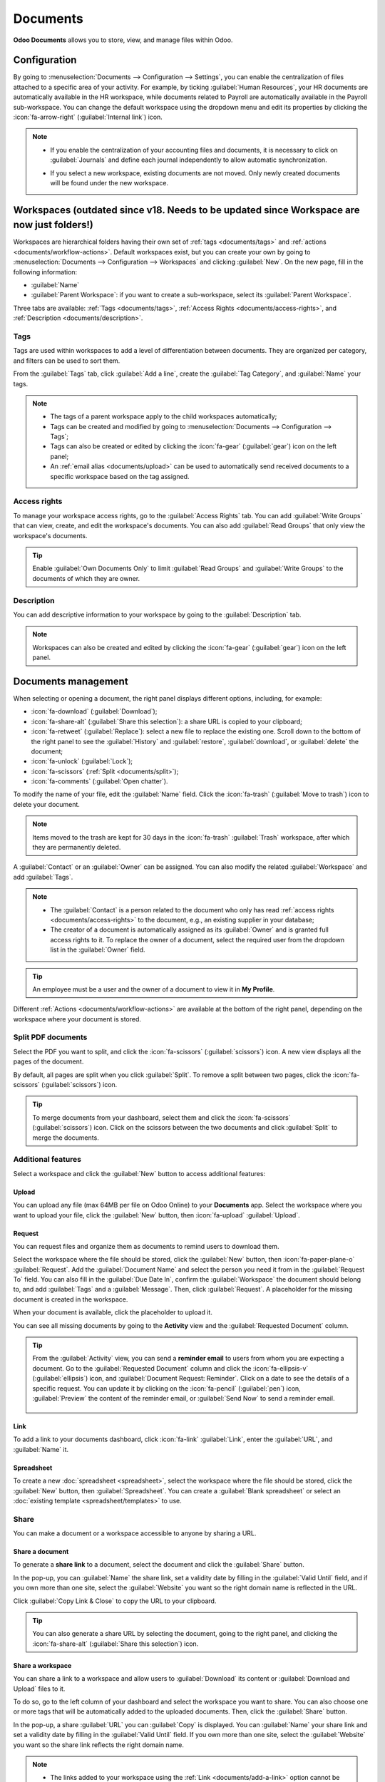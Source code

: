 =========
Documents
=========

**Odoo Documents** allows you to store, view, and manage files within Odoo.

.. seealso::
   - `Odoo Documents: product page <https://www.odoo.com/app/documents>`_
   - `Odoo Tutorials: Documents basics [video] <https://www.odoo.com/slides/slide/documents-basics-6841?fullscreen=1>`_
   - `Odoo Tutorials: Using Documents with your Accounting App [video] <https://www.odoo.com/slides/slide/accounting-integration-and-workflow-actions-6853?fullscreen=1>`_

Configuration
=============

By going to :menuselection:`Documents --> Configuration --> Settings`, you can enable the
centralization of files attached to a specific area of your activity. For example, by ticking
:guilabel:`Human Resources`, your HR documents are automatically available in the HR workspace,
while documents related to Payroll are automatically available in the Payroll sub-workspace. You
can change the default workspace using the dropdown menu and edit its properties by clicking the
:icon:`fa-arrow-right` (:guilabel:`Internal link`) icon.

.. image:: documents/files-centralization.png
   :alt: Enable the centralization of files attached to a specific area of your activity.

.. note::
   - If you enable the centralization of your accounting files and documents, it is necessary to
     click on :guilabel:`Journals` and define each journal independently to allow automatic
     synchronization.

     .. image:: documents/accounting-files-centralization.png
        :alt: Enable the centralization of files attached to your accounting.

   - If you select a new workspace, existing documents are not moved. Only newly created documents
     will be found under the new workspace.

.. _documents/workspaces:

Workspaces (outdated since v18. Needs to be updated since Workspace are now just folders!)
==========

Workspaces are hierarchical folders having their own set of :ref:`tags <documents/tags>`
and :ref:`actions <documents/workflow-actions>`. Default workspaces exist, but you can create your
own by going to :menuselection:`Documents --> Configuration --> Workspaces` and clicking
:guilabel:`New`. On the new page, fill in the following information:

- :guilabel:`Name`
- :guilabel:`Parent Workspace`: if you want to create a sub-workspace, select its :guilabel:`Parent
  Workspace`.

Three tabs are available: :ref:`Tags <documents/tags>`,
:ref:`Access Rights <documents/access-rights>`, and :ref:`Description <documents/description>`.

.. _documents/tags:

Tags
----

Tags are used within workspaces to add a level of differentiation between documents. They are
organized per category, and filters can be used to sort them.

From the :guilabel:`Tags` tab, click :guilabel:`Add a line`, create the :guilabel:`Tag Category`,
and :guilabel:`Name` your tags.

.. note::
   - The tags of a parent workspace apply to the child workspaces automatically;
   - Tags can be created and modified by going to :menuselection:`Documents --> Configuration -->
     Tags`;
   - Tags can also be created or edited by clicking the :icon:`fa-gear` (:guilabel:`gear`) icon on
     the left panel;
   - An :ref:`email alias <documents/upload>` can be used to automatically send received documents
     to a specific workspace based on the tag assigned.

.. _documents/access-rights:

Access rights
-------------

To manage your workspace access rights, go to the :guilabel:`Access Rights` tab. You can add
:guilabel:`Write Groups` that can view, create, and edit the workspace's documents. You can also add
:guilabel:`Read Groups` that only view the workspace's documents.

.. tip::
   Enable :guilabel:`Own Documents Only` to limit :guilabel:`Read Groups` and
   :guilabel:`Write Groups` to the documents of which they are owner.

.. _documents/description:

Description
-----------

You can add descriptive information to your workspace by going to the :guilabel:`Description` tab.

.. note::
   Workspaces can also be created and edited by clicking the :icon:`fa-gear` (:guilabel:`gear`) icon
   on the left panel.

.. _documents/management:

Documents management
====================

When selecting or opening a document, the right panel displays different options, including, for
example:

- :icon:`fa-download` (:guilabel:`Download`);
- :icon:`fa-share-alt` (:guilabel:`Share this selection`): a share URL is copied to your clipboard;
- :icon:`fa-retweet` (:guilabel:`Replace`): select a new file to replace the existing one. Scroll
  down to the bottom of the right panel to see the :guilabel:`History` and :guilabel:`restore`,
  :guilabel:`download`, or :guilabel:`delete` the document;
- :icon:`fa-unlock` (:guilabel:`Lock`);
- :icon:`fa-scissors` (:ref:`Split <documents/split>`);
- :icon:`fa-comments` (:guilabel:`Open chatter`).

To modify the name of your file, edit the :guilabel:`Name` field. Click the :icon:`fa-trash`
(:guilabel:`Move to trash`) icon to delete your document.

.. note::
   Items moved to the trash are kept for 30 days in the :icon:`fa-trash` :guilabel:`Trash`
   workspace, after which they are permanently deleted.

A :guilabel:`Contact` or an :guilabel:`Owner` can be assigned. You can also modify the related
:guilabel:`Workspace` and add :guilabel:`Tags`.

.. note::
   - The :guilabel:`Contact` is a person related to the document who only has read
     :ref:`access rights <documents/access-rights>` to the document, e.g., an existing supplier in
     your database;
   - The creator of a document is automatically assigned as its :guilabel:`Owner` and is granted
     full access rights to it. To replace the owner of a document, select the required user from the
     dropdown list in the :guilabel:`Owner` field.

.. tip::
   An employee must be a user and the owner of a document to view it in **My Profile**.

Different :ref:`Actions <documents/workflow-actions>` are available at the bottom of the right
panel, depending on the workspace where your document is stored.

.. _documents/split:

Split PDF documents
-------------------

Select the PDF you want to split, and click the :icon:`fa-scissors` (:guilabel:`scissors`) icon. A
new view displays all the pages of the document.

By default, all pages are split when you click :guilabel:`Split`. To remove a split between two
pages, click the :icon:`fa-scissors` (:guilabel:`scissors`) icon.

.. image:: documents/split-pdf.png
   :alt: split your documents

.. tip::
   To merge documents from your dashboard, select them and click the :icon:`fa-scissors`
   (:guilabel:`scissors`) icon. Click on the scissors between the two documents and click
   :guilabel:`Split` to merge the documents.

Additional features
-------------------

Select a workspace and click the :guilabel:`New` button to access additional features:

Upload
~~~~~~

You can upload any file (max 64MB per file on Odoo Online) to your **Documents** app. Select the
workspace where you want to upload your file, click the :guilabel:`New` button, then
:icon:`fa-upload` :guilabel:`Upload`.

Request
~~~~~~~

You can request files and organize them as documents to remind users to download them.

Select the workspace where the file should be stored, click the :guilabel:`New` button, then
:icon:`fa-paper-plane-o` :guilabel:`Request`. Add the :guilabel:`Document Name` and select the
person you need it from in the :guilabel:`Request To` field. You can also fill in the
:guilabel:`Due Date In`, confirm the :guilabel:`Workspace` the document should belong to, and add
:guilabel:`Tags` and a :guilabel:`Message`. Then, click :guilabel:`Request`. A placeholder for the
missing document is created in the workspace.

When your document is available, click the placeholder to upload it.

You can see all missing documents by going to the **Activity** view and the :guilabel:`Requested
Document` column.

.. tip::
   From the :guilabel:`Activity` view, you can send a **reminder email** to users from whom you are
   expecting a document. Go to the :guilabel:`Requested Document` column and click the
   :icon:`fa-ellipsis-v` (:guilabel:`ellipsis`) icon, and :guilabel:`Document Request: Reminder`.
   Click on a date to see the details of a specific request. You can update it by clicking on the
   :icon:`fa-pencil` (:guilabel:`pen`) icon, :guilabel:`Preview` the content of the reminder email,
   or :guilabel:`Send Now` to send a reminder email.

      .. image:: documents/reminder-email.png
         :alt: send a reminder email from the Activity view

.. _documents/add-a-link:

Link
~~~~

To add a link to your documents dashboard, click :icon:`fa-link` :guilabel:`Link`, enter the
:guilabel:`URL`, and :guilabel:`Name` it.

.. _documents/documents/spreadsheet:

Spreadsheet
~~~~~~~~~~~

To create a new :doc:`spreadsheet <spreadsheet>`, select the workspace where the file should be
stored, click the :guilabel:`New` button, then :guilabel:`Spreadsheet`. You can create a
:guilabel:`Blank spreadsheet` or select an :doc:`existing template <spreadsheet/templates>` to use.

Share
-----

You can make a document or a workspace accessible to anyone by sharing a URL.

Share a document
~~~~~~~~~~~~~~~~

To generate a **share link** to a document, select the document and click the :guilabel:`Share`
button.

In the pop-up, you can :guilabel:`Name` the share link, set a validity date by filling in the
:guilabel:`Valid Until` field, and if you own more than one site, select the :guilabel:`Website` you
want so the right domain name is reflected in the URL.

Click :guilabel:`Copy Link & Close` to copy the URL to your clipboard.

.. tip::
   You can also generate a share URL by selecting the document, going to the right panel, and
   clicking the :icon:`fa-share-alt` (:guilabel:`Share this selection`) icon.

Share a workspace
~~~~~~~~~~~~~~~~~

You can share a link to a workspace and allow users to :guilabel:`Download` its content or
:guilabel:`Download and Upload` files to it.

To do so, go to the left column of your dashboard and select the workspace you want to share. You
can also choose one or more tags that will be automatically added to the uploaded documents. Then,
click the :guilabel:`Share` button.

In the pop-up, a share :guilabel:`URL` you can :guilabel:`Copy` is displayed. You can
:guilabel:`Name` your share link and set a validity date by filling in the :guilabel:`Valid Until`
field. If you own more than one site, select the :guilabel:`Website` you want so the share link
reflects the right domain name.

.. Note::
   - The links added to your workspace using the :ref:`Link <documents/add-a-link>` option cannot be
     shared and are, therefore, excluded.
   - When tags are applied to a shared workspace, users can exclusively access the documents
     associated with those tags.

.. _documents/upload:

Files upload
************

Toggle the :guilabel:`Allow upload` switch to allow users to upload files to your workspace.

Tick the :guilabel:`Upload by Email` checkbox to enable users to upload documents sent by email in
the workspace.

Enter an alias in the :guilabel:`Email Alias` field. All documents sent to this email address are
uploaded to the workspace using the chosen tags.

.. note::
   - You need to have an alias domain set to be able to upload documents by email. If it isn't
     existing yet, click :guilabel:`Choose or Configure Email Servers` and create an
     :ref:`alias domain <email-outbound-alias-domain>`.
   - By default, the :guilabel:`Document Owner` is the person who uploads a file to a workspace, but
     you can select another user. You can also set a :guilabel:`Contact`, usually an external
     person, such as a partner.
   - Enable :guilabel:`Create a new activity` to automatically create an activity when a document is
     uploaded. Select the :guilabel:`Activity type` from the dropdown list and set the
     :guilabel:`Due Date In` field. You can also add a :guilabel:`Summary` and a
     :guilabel:`Responsible` person assigned to the activity.

.. tip::
   Go to :menuselection:`Configuration --> Share & Emails` to see and manage your share links.
   Select a line and click :guilabel:`Delete` to disable the URL. People who have received this
   link will no longer be able to access the document(s) or workspace.

.. _documents/workflow-actions:

Workflow actions
================

Workflow actions help manage documents and overall business operations. These are automated actions
that can be created and customized for each workspace. With a single click you can, for example,
create, move, sign, add tags to a document, and process bills.

When a document meets the set criteria, these workflow actions appear on the right panel.

Create workflow actions
-----------------------

To update an existing workflow action or create a new one, go to :menuselection:`Documents -->
Configuration --> Actions` and click :guilabel:`New`.

.. note::
   An action applies to all **sub-workspaces** under the :guilabel:`Related Workspace` you selected.

Set the conditions
------------------

Define the :guilabel:`Action Name` and then set the conditions that trigger the appearance of the
action button on the right-side panel when selecting a file.

There are three basic types of conditions you can set:

#. :guilabel:`Tags`: you can use the :guilabel:`Contains` and :guilabel:`Does not contain`
   conditions, meaning the files *must have* or *must not have* the tags set here;

#. :guilabel:`Contact`: the files must be associated with the contact set here;

#. :guilabel:`Owner`: the files must be associated with the owner set here.

.. image:: documents/basic-condition-example.png
   :alt: Example of a workflow action's basic condition in Odoo Documents

.. tip::
   If you do not set any conditions, the action button appears for all files inside the selected
   workspace.

Advanced condition type: domain
~~~~~~~~~~~~~~~~~~~~~~~~~~~~~~~

.. important::
   It is recommended to have some knowledge of Odoo development to configure *Domain* filters
   properly.

The :ref:`developer mode <developer-mode>` needs to be activated to enable the :guilabel:`Domain`
:guilabel:`Condition type`. Once done, click :guilabel:`New Rule`.

To create a rule, you typically select a :guilabel:`field`, an :guilabel:`operator`, and a
:guilabel:`value`. For example, if you want to add a workflow action to all the PDF files inside a
workspace, set the :guilabel:`field` to *Mime Type*, the :guilabel:`operator` to *contains*, and the
pdf :guilabel:`value`.

.. image:: documents/domain-condition-example.png
   :alt: Example of a workflow action's domain condition in Odoo Documents

Click the :icon:`fa-plus` (:guilabel:`Add New Rule`) icon and the :icon:`fa-sitemap`
(:guilabel:`Add branch`) icon to add conditions and sub-conditions. You can then specify if your
rule should match :guilabel:`all` or :guilabel:`any` conditions. You can also edit the rule directly
using the :guilabel:`Code editor`.

Configure the actions
---------------------

Go to the :guilabel:`Actions` section to set up your action. You can simultaneously:

- **Move to Workspace**: move the file to any workspace;
- **Create**: create one of the following items attached to the file in your database:

  - **Link to record**: create a link between a document and a record from a specific model;
  - **Product template**: create a product you can edit directly;
  - **Task**: create a Project task you can edit directly;
  - **Signature PDF template**: create a new Sign template to send out;
  - **PDF to sign**: create a Sign template to sign directly;
  - **Applicant**: create a new HR application you can edit directly;
  - **Vendor bill**: create a vendor bill using OCR and AI to scrape information from the file
    content;
  - **Customer invoice**: create an invoice using OCR and AI to scrape information from the file;
  - **Vendor credit note**: create a vendor credit note using OCR and AI to scrape information
    from the file;
  - **Credit note**: create a customer credit note using OCR and AI to scrape information from the
    file;
  - **Miscellaneous Operations**: create an entry in the Miscellaneous Operations journal;
  - **Bank Statement**: import a bank statement;
  - **Purchase Receipt**: create a vendor receipt;
  - **Expense**: create an HR expense.

- **Set Contact**: add a contact to the file, or replace an existing contact with a new one;
- **Set Owner**: add an owner to the file, or replace an existing owner with a new one;
- **Set Tags**: add, remove, and replace any number of tags.

To set up activities related to your actions, go to the :guilabel:`Activities` section:

- **Activities - Mark all as Done**: mark all activities linked to the file as done;
- **Activities - Schedule Activity**: create a new activity linked to the file as configured in
  the action. You can choose to set the activity on the document owner.

Digitize documents with AI and optical character recognition (OCR)
==================================================================

Documents available in the Finance workspace can be digitized. Select the document to digitize,
click :guilabel:`Create Vendor Bill`, :guilabel:`Create Customer Invoice`, or
:guilabel:`Create Customer Credit Note`, and then click :guilabel:`Send for Digitization`.

.. seealso::
   :doc:`AI-powered document digitization <../finance/accounting/vendor_bills/invoice_digitization>`
